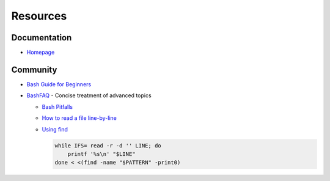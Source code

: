 
=========
Resources
=========

.. highlight:: console

Documentation
=============

- `Homepage <https://www.gnu.org/software/bash/manual/html_node/>`_



Community
=========

- `Bash Guide for Beginners <http://tldp.org/LDP/Bash-Beginners-Guide/html/>`_
- `BashFAQ <https://mywiki.wooledge.org/BashFAQ>`_ -
  Concise treatment of advanced topics

  - `Bash Pitfalls <https://mywiki.wooledge.org/BashPitfalls>`_
  - `How to read a file line-by-line <https://mywiki.wooledge.org/BashFAQ/001>`_
  - .. compound::

        `Using find <https://mywiki.wooledge.org/UsingFind>`_
  
        .. code-block:: bash
  
            while IFS= read -r -d '' LINE; do
                printf '%s\n' "$LINE"
            done < <(find -name "$PATTERN" -print0)
